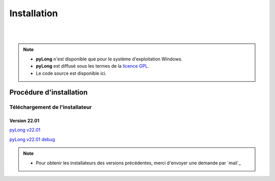 Installation
************

.. image:: ./icones/installation.png
   :align: center
   :scale: 75%

|
|

.. note::
   - **pyLong** n'est disponible que pour le système d'exploitation Windows.
   - **pyLong** est diffusé sous les termes de la `licence GPL`_.
   - Le code source est disponible ici.
   
..  _licence GPL:  https://fr.wikipedia.org/wiki/Licence_publique_g%C3%A9n%C3%A9rale_GNU

Procédure d'installation
========================

Téléchargement de l'installateur
--------------------------------

Version 22.01
^^^^^^^^^^^^^

`pyLong v22.01`_

`pyLong v22.01 debug`_

.. _pyLong v22.01 debug: https://officenationaldesforets-my.sharepoint.com/:u:/g/personal/clement_roussel_onf_fr/EXcl2TcGXP5EnhL0gDqUQPEB-A-vF_6PQ9l-gu_jEQjROw?e=sc5Dqy

.. _pyLong v22.01: https://officenationaldesforets-my.sharepoint.com/:u:/g/personal/clement_roussel_onf_fr/EXcl2TcGXP5EnhL0gDqUQPEB-A-vF_6PQ9l-gu_jEQjROw?e=sc5Dqy

.. note::
   - Pour obtenir les installateurs des versions précédentes, merci d'envoyer une demande par `mail`_
   
.. mail: clement.roussel@onf.fr

